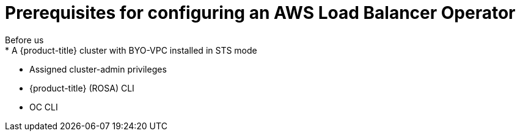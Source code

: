 // Module included in the following assemblies:
//
// * networking/aws-load-balancer.adoc

:_content-type: CONCEPT
[id="aws-load-balancer-operator-prereqs_{context}"]
= Prerequisites for configuring an AWS Load Balancer Operator
Before us
* A {product-title} cluster with BYO-VPC installed in STS mode
* Assigned cluster-admin privileges
* {product-title} (ROSA) CLI
* OC CLI